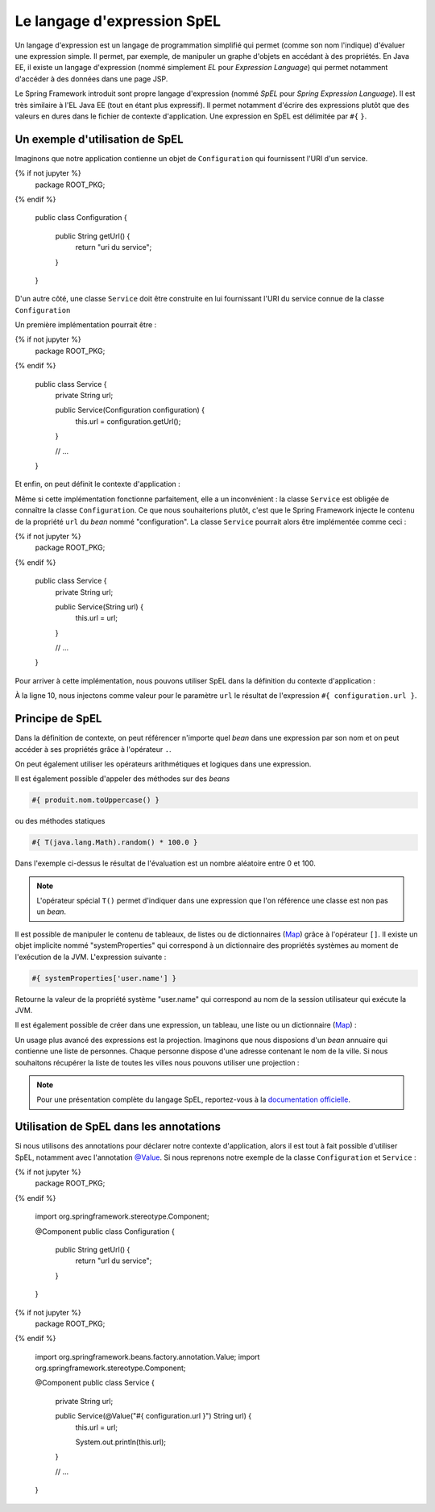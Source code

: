 Le langage d'expression SpEL
############################

Un langage d'expression est un langage de programmation simplifié qui permet
(comme son nom l'indique) d'évaluer une expression simple. Il permet, par exemple,
de manipuler un graphe d'objets en accédant à des propriétés. En Java EE, il existe
un langage d'expression (nommé simplement *EL* pour *Expression Language*) qui
permet notamment d'accéder à des données dans une page JSP.

Le Spring Framework introduit sont propre langage d'expression (nommé *SpEL*
pour *Spring Expression Language*). Il est très similaire à l'EL Java EE (tout
en étant plus expressif). Il permet notamment d'écrire des expressions plutôt
que des valeurs en dures dans le fichier de contexte d'application. Une expression
en SpEL est délimitée par ``#{`` ``}``.

Un exemple d'utilisation de SpEL
********************************

Imaginons que notre application contienne un objet de ``Configuration`` qui fournissent
l'URI d'un service.

.. code-block:: java
  :caption: Exemple de classe Configuration

{% if not jupyter %}
  package ROOT_PKG;
{% endif %}

  public class Configuration {

    public String getUrl() {
      return "uri du service";
    }

  }



D'un autre côté, une classe ``Service`` doit être construite
en lui fournissant l'URI du service connue de la classe ``Configuration``

Un première implémentation pourrait être :

.. code-block:: java
  :caption: Exemple de classe Service

{% if not jupyter %}
  package ROOT_PKG;
{% endif %}

  public class Service {
    private String url;

    public Service(Configuration configuration) {
      this.url = configuration.getUrl();
    }

    // ...

  }

Et enfin, on peut définit le contexte d'application :

.. code-block:: xml
  :caption: Le contexte d'application

  <?xml version="1.0" encoding="UTF-8"?>
  <beans xmlns="http://www.springframework.org/schema/beans"
         xmlns:xsi="http://www.w3.org/2001/XMLSchema-instance"
         xsi:schemaLocation="http://www.springframework.org/schema/beans
                             http://www.springframework.org/schema/beans/spring-beans.xsd">

    <bean name="configuration" class="ROOT_PKG.Configuration"/>

    <bean name="service" class="ROOT_PKG.Service">
      <constructor-arg ref="configuration"/>
    </bean>
  </beans>

Même si cette implémentation fonctionne parfaitement, elle a un inconvénient :
la classe ``Service`` est obligée de connaître la classe ``Configuration``. Ce
que nous souhaiterions plutôt, c'est que le Spring Framework injecte le contenu
de la propriété ``url`` du *bean* nommé "configuration". La classe ``Service``
pourrait alors être implémentée comme ceci :

.. code-block:: java
  :caption: Exemple de classe Service sans dépendance à la classe Configuration

{% if not jupyter %}
  package ROOT_PKG;
{% endif %}

  public class Service {
    private String url;

    public Service(String url) {
      this.url = url;
    }

    // ...

  }

Pour arriver à cette implémentation, nous pouvons utiliser SpEL dans la définition
du contexte d'application :

.. code-block:: xml
  :linenos:

  <?xml version="1.0" encoding="UTF-8"?>
  <beans xmlns="http://www.springframework.org/schema/beans"
         xmlns:xsi="http://www.w3.org/2001/XMLSchema-instance"
         xsi:schemaLocation="http://www.springframework.org/schema/beans
                             http://www.springframework.org/schema/beans/spring-beans.xsd">

    <bean name="configuration" class="ROOT_PKG.Configuration"/>

    <bean name="service" class="ROOT_PKG.Service">
      <constructor-arg value="#{ configuration.url }"/>
    </bean>
  </beans>

À la ligne 10, nous injectons comme valeur pour le paramètre ``url`` le résultat
de l'expression ``#{ configuration.url }``.

Principe de SpEL
****************

Dans la définition de contexte, on peut référencer n'importe quel *bean* dans
une expression par son nom et on peut accéder à ses propriétés grâce à l'opérateur
``.``.

On peut également utiliser les opérateurs arithmétiques et logiques dans une expression.

.. code-block:: text
  :caption: Quelques exemples d'expressions avec SpEL

  #{ produit.dateLimite }

  #{ produit.quantite - 1 }

  #{ 1024 * 1024 * 1024 }

  #{ produit.quantite > 0 && produit.quantite < 100 }

Il est également possible d'appeler des méthodes sur des *beans*

.. code-block:: text

  #{ produit.nom.toUppercase() }

ou des méthodes statiques

.. code-block:: text

  #{ T(java.lang.Math).random() * 100.0 }


Dans l'exemple ci-dessus le résultat de l'évaluation est un nombre aléatoire
entre 0 et 100.

.. note::

  L'opérateur spécial ``T()`` permet d'indiquer dans une expression que l'on
  référence une classe est non pas un *bean*.

Il est possible de manipuler le contenu de tableaux, de listes ou de dictionnaires
(Map_) grâce à l'opérateur ``[]``. Il existe un objet implicite nommé "systemProperties"
qui correspond à un dictionnaire des propriétés systèmes au moment de l'exécution
de la JVM. L'expression suivante :

.. code-block:: text

  #{ systemProperties['user.name'] }

Retourne la valeur de la propriété système "user.name" qui correspond au nom
de la session utilisateur qui exécute la JVM.

Il est également possible de créer dans une expression, un tableau, une liste ou
un dictionnaire (Map_) :

.. code-block:: text
  :caption: Expression pour la création d'une liste ou d'un tableau

  #{ {1,2,3,4} }

.. code-block:: text
  :caption: Expression pour la création d'un dictionnaire

  #{ {prenom: 'David', nom: 'Gayerie'} }

Un usage plus avancé des expressions est la projection. Imaginons que nous disposions
d'un *bean* annuaire qui contienne une liste de personnes. Chaque personne dispose
d'une adresse contenant le nom de la ville. Si nous souhaitons récupérer la liste
de toutes les villes nous pouvons utiliser une projection :

.. code-block:: text
  :caption: Expression avec une projection

  #{ annuaire.personnes.![adresse.ville] }

.. note::

  Pour une présentation complète du langage SpEL, reportez-vous à la
  `documentation officielle <https://docs.spring.io/spring-framework/docs/current/spring-framework-reference/core.html#expressions-language-ref>`_.

.. _spring_spel_annotation:

Utilisation de SpEL dans les annotations
****************************************

Si nous utilisons des annotations pour déclarer notre contexte d'application, alors
il est tout à fait possible d'utiliser SpEL, notamment avec l'annotation `@Value`_.
Si nous reprenons notre exemple de la classe ``Configuration`` et ``Service`` :

.. code-block:: java
  :caption: La classe Configuration

{% if not jupyter %}
  package ROOT_PKG;
{% endif %}

  import org.springframework.stereotype.Component;

  @Component
  public class Configuration {

    public String getUrl() {
      return "url du service";
    }

  }

.. code-block:: java
  :caption: La classe Service

{% if not jupyter %}
  package ROOT_PKG;
{% endif %}

  import org.springframework.beans.factory.annotation.Value;
  import org.springframework.stereotype.Component;

  @Component
  public class Service {
    private String url;

    public Service(@Value("#{ configuration.url }") String url) {
      this.url = url;

      System.out.println(this.url);
    }

    // ...

  }

.. code-block:: xml
  :caption: Le fichier de contexte d'application

  <?xml version="1.0" encoding="UTF-8"?>
  <beans xmlns="http://www.springframework.org/schema/beans"
         xmlns:context="http://www.springframework.org/schema/context"
         xmlns:xsi="http://www.w3.org/2001/XMLSchema-instance"
    xsi:schemaLocation="http://www.springframework.org/schema/beans
                        http://www.springframework.org/schema/beans/spring-beans.xsd
                        http://www.springframework.org/schema/context
                        http://www.springframework.org/schema/context/spring-context.xsd">

    <context:component-scan base-package="ROOT_PKG" />

  </beans>

.. _Map: https://docs.oracle.com/javase/8/docs/api/java/util/Map.html
.. _@Value: https://docs.spring.io/spring/docs/current/javadoc-api/org/springframework/beans/factory/annotation/Value.html

